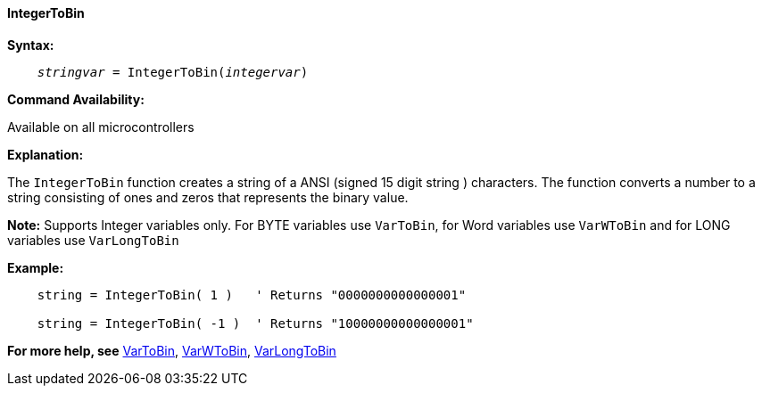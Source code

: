 ==== IntegerToBin

*Syntax:*
[subs="quotes"]
----
    __stringvar__ = IntegerToBin(__integervar__)
----

*Command Availability:*

Available on all microcontrollers

*Explanation:*

The `IntegerToBin` function creates a string of a ANSI (signed 15 digit string ) characters.
The function converts a number to a string consisting of ones and zeros that represents the binary value.

*Note:*
Supports Integer variables only.  For BYTE variables use `VarToBin`, for Word variables use `VarWToBin` and for LONG variables use `VarLongToBin`

*Example:*
----
    string = IntegerToBin( 1 )   ' Returns "0000000000000001"

    string = IntegerToBin( -1 )  ' Returns "10000000000000001"
----
*For more help, see* <<_vartobin,VarToBin>>, <<_varwtobin,VarWToBin>>, <<_varlongtobin,VarLongToBin>>
